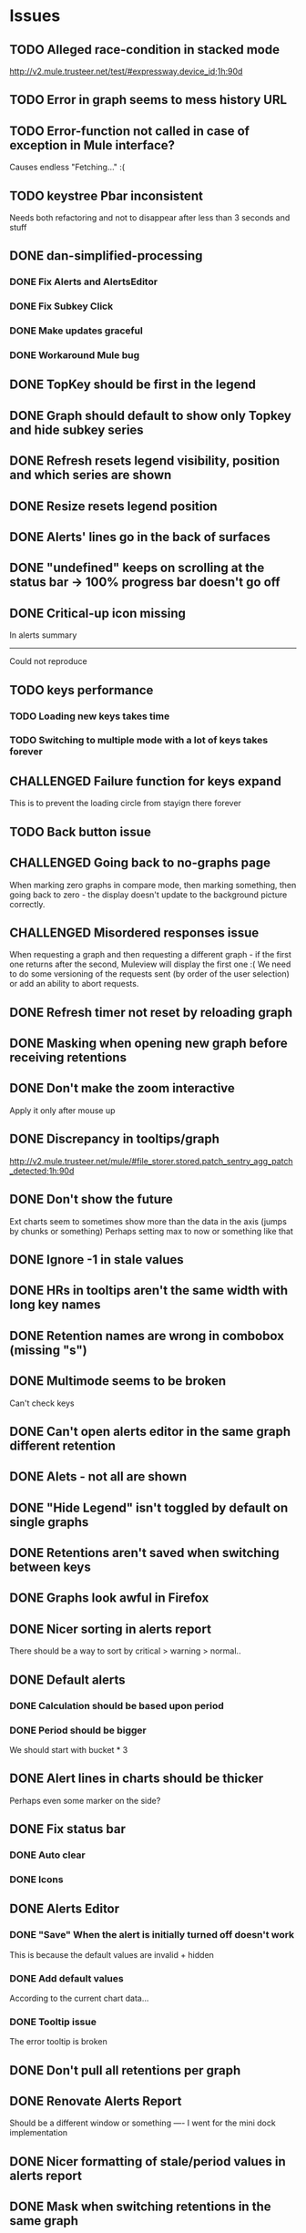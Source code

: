* Issues
** TODO Alleged race-condition in stacked mode
http://v2.mule.trusteer.net/test/#expressway.device_id;1h:90d
** TODO Error in graph seems to mess history URL
** TODO Error-function not called in case of exception in Mule interface?
   Causes endless "Fetching..." :(
** TODO keystree Pbar inconsistent
   Needs both refactoring and not to disappear after less than 3
   seconds and stuff
** DONE dan-simplified-processing
*** DONE Fix Alerts and AlertsEditor
*** DONE Fix Subkey Click
*** DONE Make updates graceful
*** DONE Workaround Mule bug
** DONE TopKey should be first in the legend
** DONE Graph should default to show only Topkey and hide subkey series
** DONE Refresh resets legend visibility, position and which series are shown
** DONE Resize resets legend position
** DONE Alerts' lines go in the back of surfaces
** DONE "undefined" keeps on scrolling at the status bar -> 100% progress bar doesn't go off
** DONE Critical-up icon missing
   In alerts summary
   ------
   Could not reproduce
** TODO keys performance
*** TODO Loading new keys takes time
*** TODO Switching to multiple mode with a lot of keys takes forever
** CHALLENGED Failure function for keys expand
   This is to prevent the loading circle from stayign there forever
** TODO Back button issue
** CHALLENGED Going back to no-graphs page
   When marking zero graphs in compare mode, then marking something, then going back to zero - the display doesn't update to the background picture correctly.
** CHALLENGED Misordered responses issue
   When requesting a graph  and then requesting a different graph - if the first one returns after the second, Muleview will display the first one :(
   We need to do some versioning of the requests sent (by order of the user selection) or add an ability to abort requests.
** DONE Refresh timer not reset by reloading graph
** DONE Masking when opening new graph before receiving retentions
** DONE Don't make the zoom interactive
   Apply it only after mouse up
** DONE Discrepancy in tooltips/graph
   http://v2.mule.trusteer.net/mule/#file_storer.stored.patch_sentry_agg_patch_detected;1h:90d
** DONE Don't show the future
   Ext charts seem to sometimes show more than the data in the axis (jumps by chunks or something)
   Perhaps setting max to now or something like that
** DONE Ignore -1 in stale values
** DONE HRs in tooltips aren't the same width with long key names
** DONE Retention names are wrong in combobox (missing "s")
** DONE Multimode seems to be broken
   Can't check keys
** DONE Can't open alerts editor in the same graph different retention
** DONE Alets - not all are shown
** DONE "Hide Legend" isn't toggled by default on single graphs
** DONE Retentions aren't saved when switching between keys
** DONE Graphs look awful in Firefox
** DONE Nicer sorting in alerts report
   There should be a way to sort by critical > warning > normal..
** DONE Default alerts
*** DONE Calculation should be based upon period
*** DONE Period should be bigger
    We should start with bucket * 3
** DONE Alert lines in charts should be thicker
   Perhaps even some marker on the side?
** DONE Fix status bar
*** DONE Auto clear
*** DONE Icons
** DONE Alerts Editor
*** DONE "Save" When the alert is initially turned off doesn't work
    This is because the default values are invalid + hidden
*** DONE Add default values
    According to the current chart data...
*** DONE Tooltip issue
    The error tooltip is broken
** DONE Don't pull all retentions per graph
** DONE Renovate Alerts Report
   Should be a different window or something
   ----
   I went for the mini dock implementation
** DONE Nicer formatting of stale/period values in alerts report
** DONE Mask when switching retentions in the same graph
** DONE Navigation in compare-mode
** DONE Status bar doesn't have busy icon
   Also, it should utilize Ext.Ajax.is(something, loading or waiting or something like that)
   ---------------------
   I end up implementing it with an array of request ids
** DONE Fix statusbar auto fade
it gets into "ready" even though still waiting for mule events
** DONE Coffee 1.6 compatibility
** DONE "Loading" mask has double icons
** DONE Subkeys pagination
*** DONE Handle case when no subkeys
*** DONE Disable subkeys selector when no subkeys
** DONE prettier combobox in chart viewer
** DONE AlertsEditor not complete
** DONE The tool tip over the stack graph shows the % sign with no value
** DONE Times should be shown in UTC

* Features:
** DONE Graph auto-refresh should be visible to the user
   Also, it would be nice to have it configurable or at least togglable
** TODO Indication of alerts/anomalies in the keys tree
** TODO Double clicks on pie slices to drill-down
** TODO Add indication to stale graphs
   We should somehow mark graphs that weren't updated for more than twice their period (bucket size)
** SKIPPED Scrollbar Zoom?
   Shouldn't be _that_ hard to implemenet
It's hard.
** TODO Optional / Automatic Log scale?
** TODO Add combo box to MuleTimeField
   Instead of using the regex, have a combo with ["Seconds", "Minutes", ...]
** TODO Better distinguish main key tooltip and subkey tooltip (and alerts, too?)
** TODO Add error handling to request functions
** DONE Maximize/restore button
** TODO Editable Settings
   There should be a way to edit the settings, perhaps even persist to the browser and/or import/export settings files
** TODO Nicer about box?
   perhaps, god forbig, an image or something?
** TODO Support for timestamp labels - Waiting for Mule API
   Probably can't implement in Ext Chart :(
** TODO Something cooler with tooltips?
** TODO Theme
*** DONE Favicon
*** DONE Areas color pallete
*** DONE Nicer Mule Background
"The mule picture should at least have the full "l" letter. I think it looks more like a bull than a mule so maybe adding another ear or a face will work."

*** TODO Different color for topKey and areas
*** DONE Less ugly keysTree icons
    I simply removed them.
** DONE Move axis to outside of chart
** DONE Enable closing the legend without changing which graphs(subkeys) are displayed
   The legend is used to hide/show the different series in the graph but the users want to both hide some of them and close the legend
** DONE The name of the currently showed graph should be very visible, including the current retention
   Suggested location is the graph's top-center as background (Its ok if some of it is hidden by graph series)
** DONE Have a close button on the legend itself
** DONE Unify two parts of the (mouseover) status
** DONE Easy way to show only main key (hide all subkeys)
** DONE Pointer cursor for clickable areas
** DONE Color alert fieldLabels
** DONE Fix Tooltip Errors somehow
** DONE Lexicographic order of keys
** DONE Add value field to main key tooltip
** DONE Remove "GMT" from tooltip timestamp
** DONE Implement "Average Alerts" instead of meaningless alert lines in charts
** DONE Add automatic retries for requests
** DONE Implement children
   In the keys tree - show + sign next to keys which are known to have subkeys.
** DONE Loading mask when loading keys
** DONE Url Navigation:
*** DONE Fix history-landing keys Tree
When entering Muleview with a graph url, the keys-tree doesn't update nicely.p
It should immediately show the full path of the key, and then subsequently load the full tree up to the root
** DONE Color pallete
** DONE Dymamic Tree improvements:
*** DONE Show loading mask in node itself
** DONE The x-axis contains full time stamps which can be too much for the eye. What about showing the day only when they change?
I hope this fix is suitable (Not trivial to check).
** DONE We should add some branding to the status bar. Maybe the project name and a link to github?
** DONE Alert dashboard - a summary of the alert statuses. Navigating to the faulty graphs would be great.
** DONE When presenting single graphs (i.e. not stacked) the lines should be thicker.
** DONE Add an option to reset the zoom factor
** DONE Toggle Legend
** DONE Mule/Hinny picture
** DONE Something nicer with the status bar
   Added alert status
   Can always add more events to reportin the sb...
** DONE Redesign display
 - [X] Only relevant small graphs
 - [X] Make small graphs clickable
** DONE Url navigation
** DONE Nicer title(s)
** DONE Status Bar
** DONE Refresh interval
** DONE Click to zoom graphs
** DONE Refresh button
** DONE Improve progress bar
 - [X] Overlay only on main panel
** DONE Shorter key names in legend
** DONE Alerts:
*** DONE Display lines on graphs
 - [X] Show lines
 - [X] Design lines
 - [X] Get rid of legend line markers
*** DONE Enable configuration
 - [X] Save
 - [X] Read
 - [X] Stale/Period:
   - [X] Save
   - [X] Read
   - [X] Special controller / Validations
*** DONE Enable removing alerts
*** DONE Do not show fields when not alerts
aka "Add alerts" button
*** DONE Nicer tips
*** DONE Load alerts with graph
* Optimizations:
** DONE Welcome, Rickshaw
  ** Legend can be toggled via HTML, no need to re-render  graph
** DONE ask for /graph before asking for /key
** TODO Bulk process stuff
   So that the UI won't freeze.
** TODO Try to implement onhashchange event myself
   This is related to histoy controller
** DONE Dynamic tree
** DONE Utilize numchilds
** DONE Don't pull all graph data, only relevant retention
** DONE Generate big chart only on demand
** DONE Upgrade to Extjs 4.2
* Misc:
** DONE Fix rare tootip "surface" error davar
   Solved by migrating to Rickshaw
** DONE Check data correctness
   --------
   Seems legit AFAIK
** DONE Support for more than 2-3 retentions?
** DONE Refactor / naming, "Graph" object
 - Graph object will contain references to 2 charts + alerts
 - Distinguish "chart", "graph" and "retention"
 ---------
 Close enough
** DONE Get rid of Muleview.Events
in favor of this.application.whatever
** Ideas:
*** Experiment with union-graph
One graph to rule them all ( all retentions )
*** PASS - Experiment with single graph component
the single graph component is a panel containing a chart and can have two viewing mode - big and light
Think i'll pass this one
*** PASS - Experiment with docked buttons instead of a tab bar
*** Experiment with tree-grid
Instead of having regular tree + tabs, use tree-grid, which will hold 3 (?) buttons for each node, button per graph/retention
PASS - since I eventually implemented compare mode.
*** Color tree keys according to what they appear in the legend
*** PASS - Use Google charts instead of Extjs
    It looks nicer
    I used Rickshaw instead
*** Slideshow
Add an option to save and manage a list of graphs and when played, switch between them with an interval
Now even easier in compare-mode checkboxes
*** Split Screen
Add an option to see 4 or 9 graphs at the same time
Now even easier in compare-mode checkboxes
